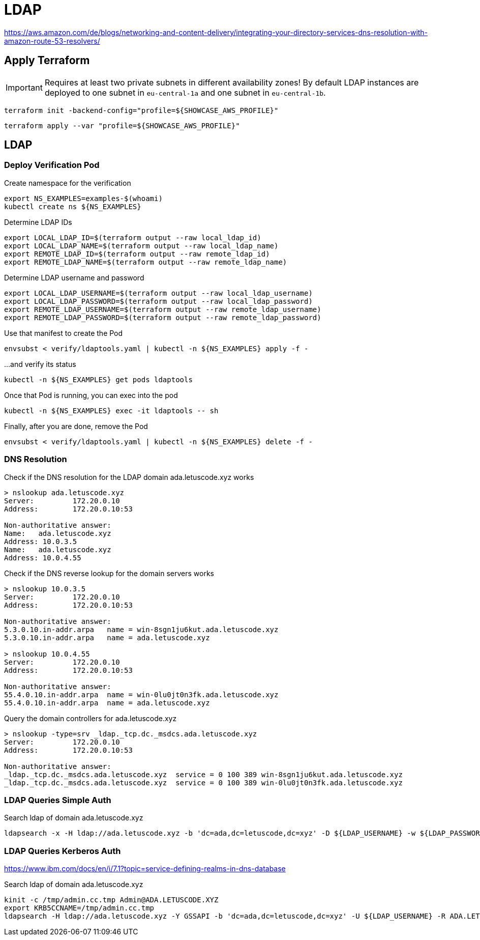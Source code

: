 = LDAP

https://aws.amazon.com/de/blogs/networking-and-content-delivery/integrating-your-directory-services-dns-resolution-with-amazon-route-53-resolvers/

== Apply Terraform

IMPORTANT: Requires at least two private subnets in different availability zones! By default LDAP instances are deployed to one subnet in `eu-central-1a` and one subnet in `eu-central-1b`.

[source,bash]
----
terraform init -backend-config="profile=${SHOWCASE_AWS_PROFILE}"
----

[source,bash]
----
terraform apply --var "profile=${SHOWCASE_AWS_PROFILE}"
----

== LDAP

=== Deploy Verification Pod

.Create namespace for the verification
[source,bash]
----
export NS_EXAMPLES=examples-$(whoami)
kubectl create ns ${NS_EXAMPLES}
----

.Determine LDAP IDs
[source,bash]
----
export LOCAL_LDAP_ID=$(terraform output --raw local_ldap_id)
export LOCAL_LDAP_NAME=$(terraform output --raw local_ldap_name)
export REMOTE_LDAP_ID=$(terraform output --raw remote_ldap_id)
export REMOTE_LDAP_NAME=$(terraform output --raw remote_ldap_name)
----

.Determine LDAP username and password
[source,bash]
----
export LOCAL_LDAP_USERNAME=$(terraform output --raw local_ldap_username)
export LOCAL_LDAP_PASSWORD=$(terraform output --raw local_ldap_password)
export REMOTE_LDAP_USERNAME=$(terraform output --raw remote_ldap_username)
export REMOTE_LDAP_PASSWORD=$(terraform output --raw remote_ldap_password)
----

.Use that manifest to create the Pod
[source,bash]
----
envsubst < verify/ldaptools.yaml | kubectl -n ${NS_EXAMPLES} apply -f -
----

.…and verify its status
[source,bash]
----
kubectl -n ${NS_EXAMPLES} get pods ldaptools
----

.Once that Pod is running, you can exec into the pod
[source,bash]
----
kubectl -n ${NS_EXAMPLES} exec -it ldaptools -- sh
----

.Finally, after you are done, remove the Pod
[source,bash]
----
envsubst < verify/ldaptools.yaml | kubectl -n ${NS_EXAMPLES} delete -f -
----

=== DNS Resolution

.Check if the DNS resolution for the LDAP domain ada.letuscode.xyz works
[source,bash]
----
> nslookup ada.letuscode.xyz
Server:         172.20.0.10
Address:        172.20.0.10:53

Non-authoritative answer:
Name:   ada.letuscode.xyz
Address: 10.0.3.5
Name:   ada.letuscode.xyz
Address: 10.0.4.55
----

.Check if the DNS reverse lookup for the domain servers works
[source,bash]
----
> nslookup 10.0.3.5
Server:         172.20.0.10
Address:        172.20.0.10:53

Non-authoritative answer:
5.3.0.10.in-addr.arpa   name = win-8sgn1ju6kut.ada.letuscode.xyz
5.3.0.10.in-addr.arpa   name = ada.letuscode.xyz

> nslookup 10.0.4.55
Server:         172.20.0.10
Address:        172.20.0.10:53

Non-authoritative answer:
55.4.0.10.in-addr.arpa  name = win-0lu0jt0n3fk.ada.letuscode.xyz
55.4.0.10.in-addr.arpa  name = ada.letuscode.xyz
----

.Query the domain controllers for ada.letuscode.xyz
[source,bash]
----
> nslookup -type=srv _ldap._tcp.dc._msdcs.ada.letuscode.xyz
Server:         172.20.0.10
Address:        172.20.0.10:53

Non-authoritative answer:
_ldap._tcp.dc._msdcs.ada.letuscode.xyz  service = 0 100 389 win-8sgn1ju6kut.ada.letuscode.xyz
_ldap._tcp.dc._msdcs.ada.letuscode.xyz  service = 0 100 389 win-0lu0jt0n3fk.ada.letuscode.xyz
----

=== LDAP Queries Simple Auth

.Search ldap of domain ada.letuscode.xyz
[source,bash]
----
ldapsearch -x -H ldap://ada.letuscode.xyz -b 'dc=ada,dc=letuscode,dc=xyz' -D ${LDAP_USERNAME} -w ${LDAP_PASSWORD}
----

=== LDAP Queries Kerberos Auth

https://www.ibm.com/docs/en/i/7.1?topic=service-defining-realms-in-dns-database

.Search ldap of domain ada.letuscode.xyz
[source,bash]
----
kinit -c /tmp/admin.cc.tmp Admin@ADA.LETUSCODE.XYZ
export KRB5CCNAME=/tmp/admin.cc.tmp
ldapsearch -H ldap://ada.letuscode.xyz -Y GSSAPI -b 'dc=ada,dc=letuscode,dc=xyz' -U ${LDAP_USERNAME} -R ADA.LETUSCODE.XYZ
----